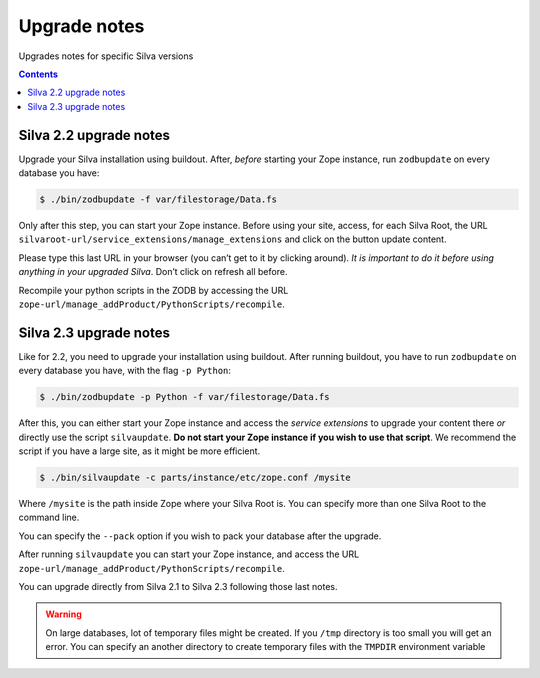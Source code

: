 
.. _upgrade-notes:

Upgrade notes
=============

Upgrades notes for specific Silva versions

.. contents::


Silva 2.2 upgrade notes
-----------------------

Upgrade your Silva installation using buildout. After, *before*
starting your Zope instance, run ``zodbupdate`` on every database you have:

.. code-block:: sh

   $ ./bin/zodbupdate -f var/filestorage/Data.fs


Only after this step, you can start your Zope instance. Before using
your site, access, for each Silva Root, the URL
``silvaroot-url/service_extensions/manage_extensions`` and click on
the button update content.

Please type this last URL in your browser (you can’t get to it by
clicking around). *It is important to do it before using anything in
your upgraded Silva*. Don’t click on refresh all before.

Recompile your python scripts in the ZODB by accessing the URL
``zope-url/manage_addProduct/PythonScripts/recompile``.


Silva 2.3 upgrade notes
-----------------------

Like for 2.2, you need to upgrade your installation using
buildout. After running buildout, you have to run ``zodbupdate`` on every
database you have, with the flag ``-p Python``:

.. code-block:: sh

   $ ./bin/zodbupdate -p Python -f var/filestorage/Data.fs


After this, you can either start your Zope instance and access the
*service extensions* to upgrade your content there *or* directly use
the script ``silvaupdate``. **Do not start your Zope instance if you
wish to use that script**. We recommend the script if you have a large
site, as it might be more efficient.

.. code-block:: sh

   $ ./bin/silvaupdate -c parts/instance/etc/zope.conf /mysite

Where ``/mysite`` is the path inside Zope where your Silva Root
is. You can specify more than one Silva Root to the command line.

You can specify the ``--pack`` option if you wish to pack your
database after the upgrade.

After running ``silvaupdate`` you can start your Zope instance, and
access the URL ``zope-url/manage_addProduct/PythonScripts/recompile``.

You can upgrade directly from Silva 2.1 to Silva 2.3 following those
last notes.


.. warning::

   On large databases, lot of temporary files might be created. If you
   ``/tmp`` directory is too small you will get an error. You can
   specify an another directory to create temporary files with the
   ``TMPDIR`` environment variable


